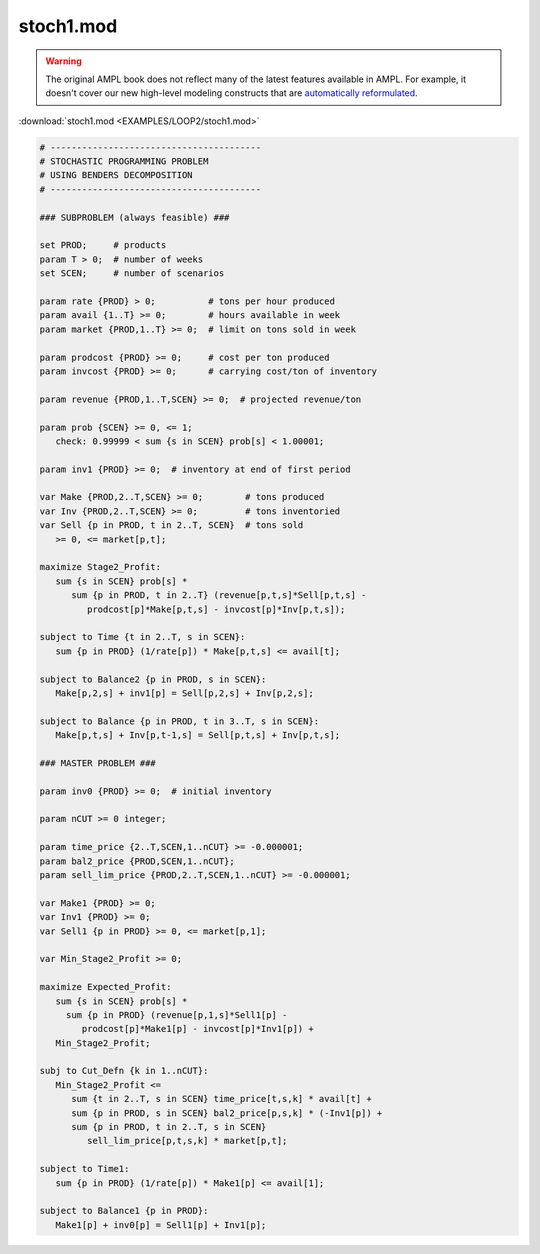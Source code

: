 stoch1.mod
==========


.. warning::
    The original AMPL book does not reflect many of the latest features available in AMPL.
    For example, it doesn't cover our new high-level modeling constructs that are `automatically reformulated <https://mp.ampl.com/model-guide.html>`_.

:download:`stoch1.mod <EXAMPLES/LOOP2/stoch1.mod>`

.. code-block:: ampl

    
    # ----------------------------------------
    # STOCHASTIC PROGRAMMING PROBLEM 
    # USING BENDERS DECOMPOSITION
    # ----------------------------------------
    
    ### SUBPROBLEM (always feasible) ###
    
    set PROD;     # products
    param T > 0;  # number of weeks
    set SCEN;     # number of scenarios
    
    param rate {PROD} > 0;          # tons per hour produced
    param avail {1..T} >= 0;        # hours available in week
    param market {PROD,1..T} >= 0;  # limit on tons sold in week
    
    param prodcost {PROD} >= 0;     # cost per ton produced
    param invcost {PROD} >= 0;      # carrying cost/ton of inventory
    
    param revenue {PROD,1..T,SCEN} >= 0;  # projected revenue/ton
    
    param prob {SCEN} >= 0, <= 1;
       check: 0.99999 < sum {s in SCEN} prob[s] < 1.00001;
    
    param inv1 {PROD} >= 0;  # inventory at end of first period
    
    var Make {PROD,2..T,SCEN} >= 0;        # tons produced
    var Inv {PROD,2..T,SCEN} >= 0;         # tons inventoried
    var Sell {p in PROD, t in 2..T, SCEN}  # tons sold
       >= 0, <= market[p,t];
    
    maximize Stage2_Profit:
       sum {s in SCEN} prob[s] *  
          sum {p in PROD, t in 2..T} (revenue[p,t,s]*Sell[p,t,s] -
             prodcost[p]*Make[p,t,s] - invcost[p]*Inv[p,t,s]);
    
    subject to Time {t in 2..T, s in SCEN}:
       sum {p in PROD} (1/rate[p]) * Make[p,t,s] <= avail[t];
    
    subject to Balance2 {p in PROD, s in SCEN}:
       Make[p,2,s] + inv1[p] = Sell[p,2,s] + Inv[p,2,s];
    
    subject to Balance {p in PROD, t in 3..T, s in SCEN}:
       Make[p,t,s] + Inv[p,t-1,s] = Sell[p,t,s] + Inv[p,t,s];
    
    ### MASTER PROBLEM ###
    
    param inv0 {PROD} >= 0;  # initial inventory
    
    param nCUT >= 0 integer;
    
    param time_price {2..T,SCEN,1..nCUT} >= -0.000001;
    param bal2_price {PROD,SCEN,1..nCUT};
    param sell_lim_price {PROD,2..T,SCEN,1..nCUT} >= -0.000001;
    
    var Make1 {PROD} >= 0;
    var Inv1 {PROD} >= 0;
    var Sell1 {p in PROD} >= 0, <= market[p,1];
    
    var Min_Stage2_Profit >= 0;
    
    maximize Expected_Profit:
       sum {s in SCEN} prob[s] *  
         sum {p in PROD} (revenue[p,1,s]*Sell1[p] - 
            prodcost[p]*Make1[p] - invcost[p]*Inv1[p]) +
       Min_Stage2_Profit;
    
    subj to Cut_Defn {k in 1..nCUT}:
       Min_Stage2_Profit <= 
          sum {t in 2..T, s in SCEN} time_price[t,s,k] * avail[t] +
          sum {p in PROD, s in SCEN} bal2_price[p,s,k] * (-Inv1[p]) +
          sum {p in PROD, t in 2..T, s in SCEN}
             sell_lim_price[p,t,s,k] * market[p,t];
    
    subject to Time1:
       sum {p in PROD} (1/rate[p]) * Make1[p] <= avail[1];
    
    subject to Balance1 {p in PROD}:
       Make1[p] + inv0[p] = Sell1[p] + Inv1[p];
    
